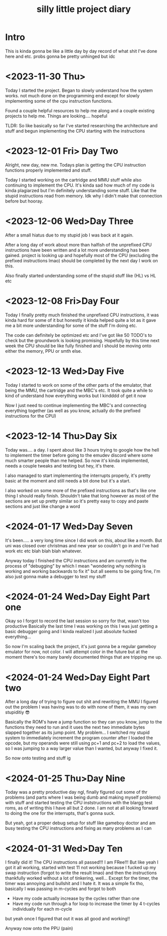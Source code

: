 #+TITLE: silly little project diary

* Intro
This is kinda gonna be like a little day by day record of what shit
I've done here and etc. probs gonna be pretty unhinged but idc

* <2023-11-30 Thu>
Today I started the project. Began to slowly understand how the system
works. not much done on the programming end except for slowly
implementing some of the cpu instruction functions.

Found a couple helpful resources to help me along and a couple
existing projects to help me. Things are looking.... hopeful

TLDR: So like basically so far I've started researching the
architecture and stuff and begun implementing the CPU starting with the instructions

* <2023-12-01 Fri> Day Two
Alright, new day, new me. Todays plan is getting the CPU instruction
functions properly implemented and stuff.

Today I started working on the cartridge and MMU stuff while also
continuing to implement the CPU. It's kinda sad how much of my code is
kinda plagiarzed but I'm definitely understanding some stuff. Like
that the stupid instructions read from memory. Idk why I didn't make
that connection before but hooray.

* <2023-12-06 Wed>Day Three
After a small hiatus due to my stupid job I was back at it again.

After a long day of work about more than halfish of the unprefixed CPU
instructions have been written and a lot more understanding has been
gained. project is looking up and hopefully most of the CPU (excluding
the prefixed instructions lmao) should be completed by the next day I
work on this.

Also finally started understanding some of the stupid stuff like (HL) vs HL etc

* <2023-12-08 Fri>Day Four
Today I finally pretty much finished the unprefixed CPU instructions,
it was kinda hard for some of it but honestly it kinda helped quite a
lot as it gave me a bit more understanding for some of the stuff I'm
doing etc.

The code can definitely be optimized etc and I've got like 50 TODO's
to check but the groundwork is looking promising. Hopefully by this
time next week the CPU should be like fully finished and I should be
moving onto either the memory, PPU or smth else.

* <2023-12-13 Wed>Day Five
Today I started to work on some of the other parts of the emulator,
that being the MMU, the cartridge and the MBC's etc. It took quite a
while to kind of understand how everything works but I kindddd of get
it now

Now I just need to continue implementing the MBC's and connecting
everything together (as well as you know, actually do the prefixed
instructions for the CPU)

* <2023-12-14 Thu>Day Six
Today was.... a day. I spent about like 3 hours trying to google how
the hell to implement the timer before going to the emudev discord
where some much smarter people than me helped. So now it's kinda
implemented, needs a couple tweaks and testing but hey, it's there.

I also managed to start implementing the interrupts properly, it's
pretty basic at the moment and still needs a bit done but it's a start.

I also worked on some more of the prefixed instructions as that's like
one thing I should really finish. Shouldn't take that long however as
most of the sections are set up pretty similar so it's pretty easy to
copy and paste sections and just like change a word

* <2024-01-17 Wed>Day Seven
It's been..... a very long time since I did work on this, about like a
month. But uni was closed over christmas and new year so couldn't go in and I've
had work etc etc blah blah blah whatever.

Anyway today I finished the CPU instructions and am currently in the process of
"debugging" by which I mean "wondering why nothing is working and working
backwards to fix it" but all seems to be going fine, I'm also just gonna make a
debugger to test my stuff

* <2024-01-24 Wed>Day Eight Part one
Okay so I forgot to record the last session so sorry for that, wasn't too
productive
Basically the last time I was working on this I was just getting a basic
debugger going and I kinda realized I just absolute fucked everything...

So now I'm scaling back the project, it's just gonna be a regular gameboy
emulator for now, not color. I will attempt color in the future but at the
moment there's too many barely documented things that are tripping me up.

* <2024-01-24 Wed>Day Eight Part two
After a long day of trying to figure out shit and rewriting the MMU I figured
out the problem I was having was to do with none of them, it was my own
stupiditiy 😎

Basically the ROM's have a jump function so they can you know, jump to the
functions they need to run and it uses the next two immediate bytes slapped
together as its jump point. My problem... I switched my stupid system to
immediately increment the program counter after I loaded the opcode, but my
operands were still using pc+1 and pc+2 to load the values, so I was jumping to
a way larger value than I wanted, but anyway I fixed it.

So now onto testing and stuff ig

* <2024-01-25 Thu>Day Nine
Today was a pretty productive day ngl, finally figured out some of thr problems
(and parts where I was being dumb and making myself problems) with stuff and
started testing the CPU inststructions with the blargg test roms, as of writing
this I have all but 2 done. I am not at all looking forward to doing the one for
the interrupts, that's gonna suck.

But yeah, got a proper debug setup for stuff like gameboy doctor and am busy
testing the CPU instructions and fixing as many problems as I can

* <2024-01-31 Wed>Day Ten
I finally did it!
The CPU instructions all passed!!! I am FRee!!!
But like yeah I got it all working, started with test 11 not working because I
fucked up my swap instruction (forgot to write the result lmao) and then the
instructions thankfully worked without a lot of tinkering, well...
Except for the timer, the timer was annoying and bullshit and I hate it. It was
a simple fix tho, basically I was passing in m-cycles and forgot to both

+ Have my code actually increase by the cycles rather than one
+ Have my code run through a for loop to increase the timer by 4 t-cycles
  individually for each m-cycle

but yeah once I figured that out it was all good and working!!

Anyway now onto the PPU (pain)
